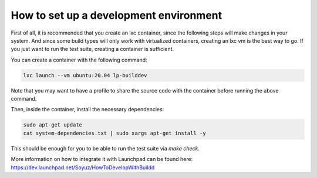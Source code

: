 How to set up a development environment
***************************************

First of all, it is recommended that you create an lxc container, since the
following steps will make changes in your system. And since some build types
will only work with virtualized containers, creating an lxc vm is the best way
to go. If you just want to run the test suite, creating a container is
sufficient.

You can create a container with the following command:

.. code:: bash

        lxc launch --vm ubuntu:20.04 lp-builddev

Note that you may want to have a profile to share the source code with the
container before running the above command.

Then, inside the container, install the necessary dependencies:

.. code:: bash

        sudo apt-get update
        cat system-dependencies.txt | sudo xargs apt-get install -y

This should be enough for you to be able to run the test suite via `make
check`.

More information on how to integrate it with Launchpad can be found here:
https://dev.launchpad.net/Soyuz/HowToDevelopWithBuildd

